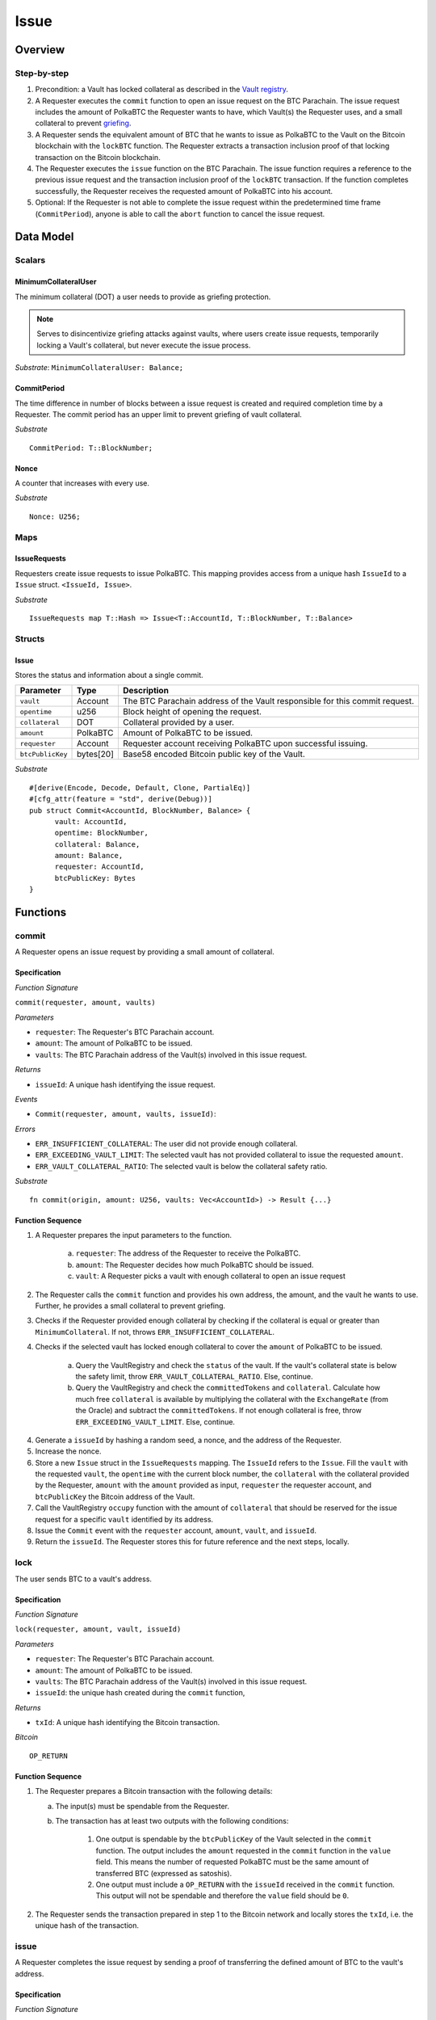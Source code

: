 .. _issue-protocol:

Issue
=====

Overview
~~~~~~~~

Step-by-step
------------

1. Precondition: a Vault has locked collateral as described in the `Vault registry <vault-registry>`_.
2. A Requester executes the ``commit`` function to open an issue request on the BTC Parachain. The issue request includes the amount of PolkaBTC the Requester wants to have, which Vault(s) the Requester uses, and a small collateral to prevent `griefing <griefing>`_.
3. A Requester sends the equivalent amount of BTC that he wants to issue as PolkaBTC to the Vault on the Bitcoin blockchain with the ``lockBTC`` function. The Requester extracts a transaction inclusion proof of that locking transaction on the Bitcoin blockchain.
4. The Requester executes the ``issue`` function on the BTC Parachain. The issue function requires a reference to the previous issue request and the transaction inclusion proof of the ``lockBTC`` transaction. If the function completes successfully, the Requester receives the requested amount of PolkaBTC into his account.
5. Optional: If the Requester is not able to complete the issue request within the predetermined time frame (``CommitPeriod``), anyone is able to call the ``abort`` function to cancel the issue request.

Data Model
~~~~~~~~~~

.. .. todo:: We need to handle replay attacks. Idea: include a short unique hash, e.g. the ``issueId`` and the ``RedeemId`` in the BTC transaction in the ``OP_RETURN`` field. That way, we can check if it is the correct transaction.

.. .. todo:: The hash creation for ``issueId`` and ``RedeemId`` must be unique. Proposal: use a combination of Substrate's ``random_seed()`` method together with a ``nonce`` and the ``AccountId`` of a CbA-Requester and CbA-Redeemer. 

.. .. warning:: Substrate's built in module to generate random data needs 80 blocks to actually generate random data.


Scalars
-------

MinimumCollateralUser
.....................

The minimum collateral (DOT) a user needs to provide as griefing protection. 

.. note:: Serves to disincentivize griefing attacks against vaults, where users create issue requests, temporarily locking a Vault's collateral, but never execute the issue process.

*Substrate*: ``MinimumCollateralUser: Balance;``



CommitPeriod
............

The time difference in number of blocks between a issue request is created and required completion time by a Requester. The commit period has an upper limit to prevent griefing of vault collateral.

*Substrate* ::

  CommitPeriod: T::BlockNumber;

Nonce
.....

A counter that increases with every use.

*Substrate* ::

  Nonce: U256;

Maps
----

IssueRequests
.............

Requesters create issue requests to issue PolkaBTC. This mapping provides access from a unique hash ``IssueId`` to a ``Issue`` struct. ``<IssueId, Issue>``.

*Substrate* ::

  IssueRequests map T::Hash => Issue<T::AccountId, T::BlockNumber, T::Balance>


Structs
-------

Issue
.....

Stores the status and information about a single commit.

==================  ==========  =======================================================	
Parameter           Type        Description                                            
==================  ==========  =======================================================
``vault``           Account     The BTC Parachain address of the Vault responsible for this commit request.
``opentime``        u256        Block height of opening the request.
``collateral``      DOT         Collateral provided by a user.
``amount``          PolkaBTC    Amount of PolkaBTC to be issued.
``requester``        Account     Requester account receiving PolkaBTC upon successful issuing.
``btcPublicKey``    bytes[20]   Base58 encoded Bitcoin public key of the Vault.  
==================  ==========  =======================================================

*Substrate*

::
  
  #[derive(Encode, Decode, Default, Clone, PartialEq)]
  #[cfg_attr(feature = "std", derive(Debug))]
  pub struct Commit<AccountId, BlockNumber, Balance> {
        vault: AccountId,
        opentime: BlockNumber,
        collateral: Balance,
        amount: Balance,
        requester: AccountId,
        btcPublicKey: Bytes
  }

Functions
~~~~~~~~~

.. _fun_commit:

commit
------

A Requester opens an issue request by providing a small amount of collateral.

Specification
.............

*Function Signature*

``commit(requester, amount, vaults)``

*Parameters*

* ``requester``: The Requester's BTC Parachain account.
* ``amount``: The amount of PolkaBTC to be issued.
* ``vaults``: The BTC Parachain address of the Vault(s) involved in this issue request.

*Returns*

* ``issueId``: A unique hash identifying the issue request. 

*Events*

* ``Commit(requester, amount, vaults, issueId)``:

*Errors*

* ``ERR_INSUFFICIENT_COLLATERAL``: The user did not provide enough collateral.
* ``ERR_EXCEEDING_VAULT_LIMIT``: The selected vault has not provided collateral to issue the requested ``amount``.
* ``ERR_VAULT_COLLATERAL_RATIO``: The selected vault is below the collateral safety ratio.

*Substrate* ::

  fn commit(origin, amount: U256, vaults: Vec<AccountId>) -> Result {...}


Function Sequence
.................


.. todo:: Figure out how to safely use the nonce.


1. A Requester prepares the input parameters to the function.
  
    a. ``requester``: The address of the Requester to receive the PolkaBTC.
    b. ``amount``: The Requester decides how much PolkaBTC should be issued.
    c. ``vault``: A Requester picks a vault with enough collateral to open an issue request

2. The Requester calls the ``commit`` function and provides his own address, the amount, and the vault he wants to use. Further, he provides a small collateral to prevent griefing.
3. Checks if the Requester provided enough collateral by checking if the collateral is equal or greater than ``MinimumCollateral``. If not, throws ``ERR_INSUFFICIENT_COLLATERAL``.
4. Checks if the selected vault has locked enough collateral to cover the ``amount`` of PolkaBTC to be issued.

    a. Query the VaultRegistry and check the ``status`` of the vault. If the vault's collateral state is below the safety limit, throw ``ERR_VAULT_COLLATERAL_RATIO``. Else, continue.
    b. Query the VaultRegistry and check the ``committedTokens`` and ``collateral``. Calculate how much free ``collateral`` is available by multiplying the collateral with the ``ExchangeRate`` (from the Oracle) and subtract the ``committedTokens``. If not enough collateral is free, throw ``ERR_EXCEEDING_VAULT_LIMIT``. Else, continue.

4. Generate a ``issueId`` by hashing a random seed, a nonce, and the address of the Requester.

5. Increase the nonce.

6. Store a new ``Issue`` struct in the ``IssueRequests`` mapping. The ``IssueId`` refers to the ``Issue``. Fill the ``vault`` with the requested ``vault``, the ``opentime`` with the current block number, the ``collateral`` with the collateral provided by the Requester, ``amount`` with the ``amount`` provided as input, ``requester`` the requester account, and ``btcPublicKey`` the Bitcoin address of the Vault.

7. Call the VaultRegistry ``occupy`` function with the amount of ``collateral`` that should be reserved for the issue request for a specific ``vault`` identified by its address.

8. Issue the ``Commit`` event with the ``requester`` account, ``amount``, ``vault``, and ``issueId``.

9. Return the ``issueId``. The Requester stores this for future reference and the next steps, locally.

lock
----

The user sends BTC to a vault's address.

Specification
.............

*Function Signature*

``lock(requester, amount, vault, issueId)``

*Parameters*

* ``requester``: The Requester's BTC Parachain account.
* ``amount``: The amount of PolkaBTC to be issued.
* ``vaults``: The BTC Parachain address of the Vault(s) involved in this issue request.
* ``issueId``: the unique hash created during the ``commit`` function,

*Returns*

* ``txId``: A unique hash identifying the Bitcoin transaction.

.. todo:: Do we define the Bitcoin transactions here?

*Bitcoin* ::

  OP_RETURN


Function Sequence
.................

1. The Requester prepares a Bitcoin transaction with the following details:

   a. The input(s) must be spendable from the Requester.
   b. The transaction has at least two outputs with the following conditions:

        1. One output is spendable by the ``btcPublicKey`` of the Vault selected in the ``commit`` function. The output includes the ``amount`` requested in the ``commit`` function in the ``value`` field. This means the number of requested PolkaBTC must be the same amount of transferred BTC (expressed as satoshis).
        2. One output must include a ``OP_RETURN`` with the ``issueId`` received in the ``commit`` function. This output will not be spendable and therefore the ``value`` field should be ``0``.

2. The Requester sends the transaction prepared in step 1 to the Bitcoin network and locally stores the ``txId``, i.e. the unique hash of the transaction.


.. _fun_issue:

issue
-----

A Requester completes the issue request by sending a proof of transferring the defined amount of BTC to the vault's address.

Specification
.............

*Function Signature*

``issue(requester, issueId, txId, txBlockHeight, txIndex, merkleProof, rawTx)``

*Parameters*

* ``requester``: the account of the Requester.
* ``issueId``: the unique hash created during the ``commit`` function,
* ``txId``: the hash of the transaction.
* ``txBlockHeight``: block height at which transaction is supposedly included.
* ``txIndex``: index of transaction in the block’s tx Merkle tree.
* ``MerkleProof``: Merkle tree path (concatenated LE sha256 hashes).
* ``rawTx``: raw transaction including the transaction inputs and outputs.


*Returns*

* ``True``: if the transaction can be successfully verified and the function has been called within the time limit.
* ``False``: Otherwise.

*Events*

* ``Issue(requester, ammount, vault)``:

*Errors*

* ``ERR_ISSUE_ID_NOT_FOUND``: Throws if the ``issueId`` cannot be found.
* ``ERR_COMMIT_PERIOD_EXPIRED``: Throws if the time limit as defined by the ``CommitPeriod`` is not met.
* ``ERR_TRANSACTION_NOT_VERIFIED``: Throws a generic error if the transaction could not be verified.

*Substrate* ::

  fn issue(origin, issueId: T::Hash, txId: T::Hash, txBlockHeight: U256, txIndex: u64, merkleProof: Bytes, rawTx: Bytes) -> Result {...}


Function Sequence
.................

.. todo:: Insert link to BTC-Relay to get Bitcoin data.

.. todo:: What happens if the Vault goes into buffered collateral/liquidation at this point?


1. The Requester prepares the inputs and calls the ``issue`` function.
    
    a. ``requester``: The BTC Parachain address of the requester.
    b. ``issueId``: The unique hash received in the ``commit`` function.
    c. ``txId``: the hash of the Bitcoin transaction to the Vault. With the ``txId`` the Requester can get the remainder of the Bitcoin transaction data including ``txBlockHeight``, ``txIndex``, ``MerkleProof``, and ``rawTx``. See BTC-Relay documentation for details.

2. Checks if the ``issueId`` exists. Throws ``ERR_ISSUE_ID_NOT_FOUND`` if not found. Else, continues.
3. Checks if the current block height minus the ``CommitPeriod`` is smaller than the ``opentime`` specified in the ``Issue`` struct. If this condition is false, throws ``ERR_COMMIT_PERIOD_EXPIRED``. Else, continues.
4. Calls the ``verifyTransaction`` function of the BTC-Relay with the provided ``txId``, ``txBlockHeight``, ``txIndex``, and ``MerkleProof``. If the function does not return ``True``, the function has either thrown a specific error or the transaction could not be verified. If the function returns ``False``, throw the general ``ERR_TRANSACTION_NOT_VERIFIED`` error. If returns ``True``, continues.
5. Calls the ``parseTransaction`` function of the BTC-Relay with the ``txId``, ``rawTx``, the ``amount`` and the ``issueId``. The ``parseTransaction`` function checks that the ``rawTx`` hashes to the ``txId``, includes the correct ``amount``, and hash the ``issueId`` in its ``OP_RETURN``. If the function returns ``False``, throw ``ERR_TRANSACTION_NOT_VERIFIED``. More detailed errors are thrown in the BTC-Relay. Else, continues.
6. Check if the function has thrown an error.

    a. If the function has thrown an error, execute ``free`` in the VaultRegistry to release the locked collateral for this issue request for the vault. Return ``False``.
    b. Else, continue.

7. Call the ``mint`` function in the Treasury with the ``amount`` and the Requester's address as the ``receiver``.
8. Issue an ``Issue`` event with the Requester's address, the amount, and the Vault's address.
9. Return ``True``.

Events
~~~~~~

Commit
------

Emit a ``Commit`` event if a user successfully open a issue request.

*Event Signature*

``Commit(requester, amount, vaults, issueId)``:

*Parameters*


* ``requester``: The Requester's BTC Parachain account.
* ``amount``: The amount of PolkaBTC to be issued.
* ``vaults``: The BTC Parachain address of the Vault(s) involved in this issue request.
* ``issueId``: A unique hash identifying the issue request. 

*Functions*

* :ref:`fun_commit`

*Substrate* ::

  Commit(AccountId, U256, Vec<AccountId>, Hash);

Issue
-----

*Event Signature*

``Issue(requester, ammount, vault)``:

*Parameters*

* ``requester``: The Requester's BTC Parachain account.
* ``amount``: The amount of PolkaBTC to be issued.
* ``vaults``: The BTC Parachain address of the Vault(s) involved in this issue request.

*Functions*

* :ref:`fun_issue`

*Substrate* ::

  Issue(AccountId, U256, Vec<AccountId>);

Error Codes
~~~~~~~~~~~

``ERR_INSUFFICIENT_COLLATERAL``

* **Message**: "Provided collateral below limit."
* **Function**: :ref:`fun_commit`
* **Cause**: User provided collateral below the ``MinimumCollateral``.



``ERR_EXCEEDING_VAULT_LIMIT``

* **Message**: "Issue request exceeds vault collateral limit."
* **Function**: :ref:`fun_commit`
* **Cause**: The collateral provided by the vault combined with the exchange rate forms an upper limit on how much PolkaBTC can be issued. The requested amount exceeds this limit.




``ERR_VAULT_COLLATERAL_RATIO``

* **Message**: "The vault collateral rate is below the safety limit ."
* **Function**: :ref:`fun_commit`
* **Cause**: The vault's collateral needs to be greater than the already issued PolkaBTC under consideration of the safety limit. If the vault's collateral ratio falls below the safety rate, this vault cannot issue new tokens.

``ERR_ISSUE_ID_NOT_FOUND``

* **Message**: "Requested issue id not found."
* **Function**: :ref:`fun_issue`
* **Cause**: Issue id not found in the ``IssueRequests`` mapping.

``ERR_COMMIT_PERIOD_EXPIRED``

* **Message**: "Time to issue PolkaBTC expired."
* **Function**: :ref:`fun_issue`
* **Cause**: The user did not complete the issue request within the block time limit defined by the ``CommitPeriod``.

``ERR_TRANSACTION_NOT_VERIFIED``

* **Message**: "Transaction could not be verified. More information in the stack trace."
* **Function**: :ref:`fun_issue` 
* **Cause**: The Bitcoin transaction could not be verified in the BTC-Relay module.







